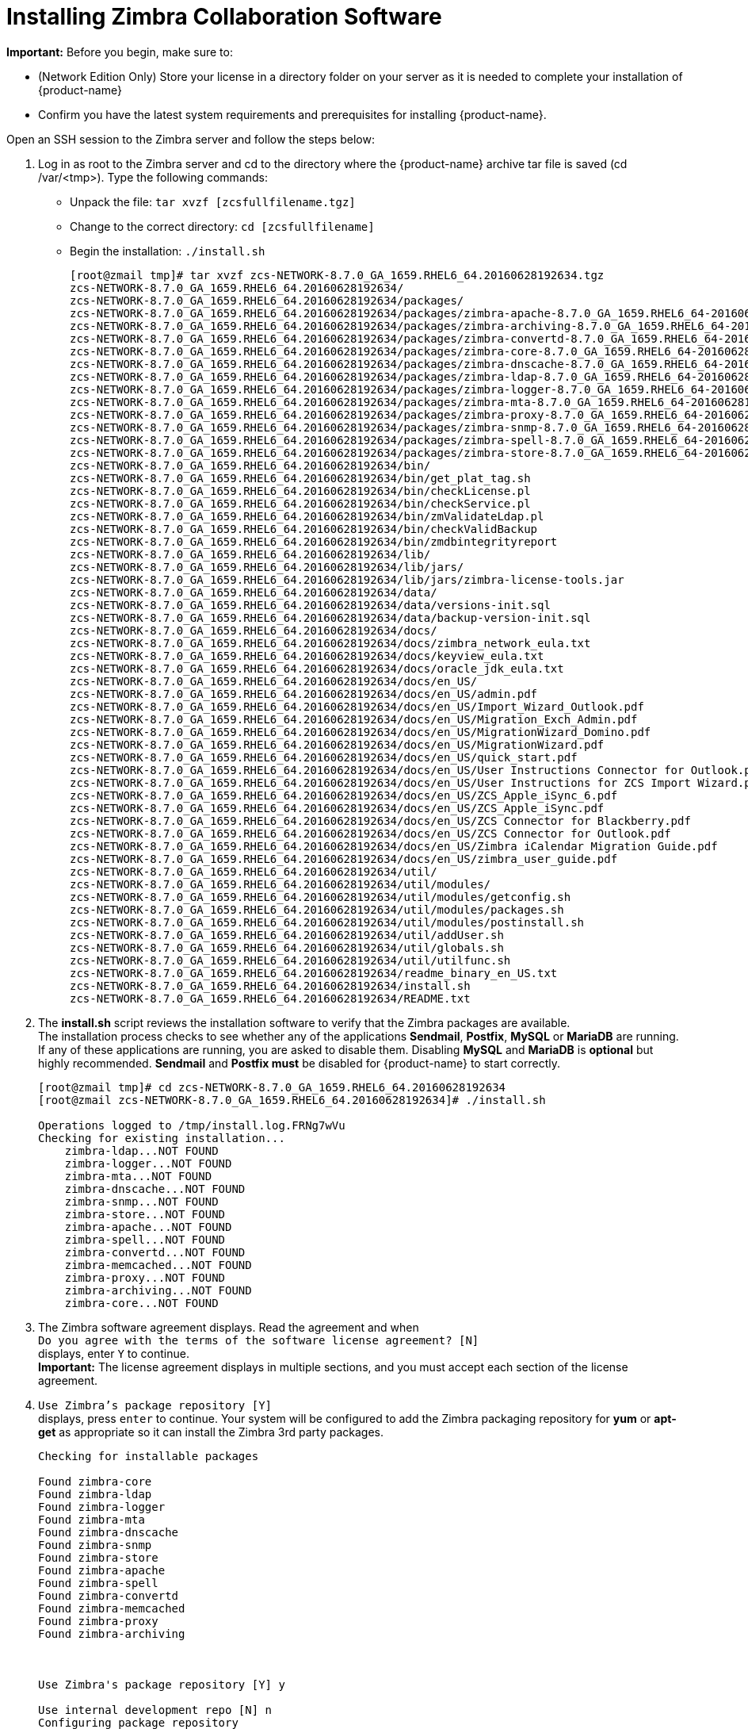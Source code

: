 [[Installing_Zimbra_Collaboration_Software]]
= Installing Zimbra Collaboration Software
:toc:

*Important:* Before you begin, make sure to:

* (Network Edition Only) Store your license in a directory folder on
your server as it is needed to complete your installation of {product-name}
* Confirm you have the latest system requirements and prerequisites for
installing {product-name}.

Open an SSH session to the Zimbra server and follow the steps below:

1. Log in as root to the Zimbra server and cd to the directory where
   the {product-name} archive tar file is saved (cd /var/<tmp>). Type
   the following commands:
   * Unpack the file: `tar xvzf [zcsfullfilename.tgz]`
   * Change to the correct directory: `cd [zcsfullfilename]`
   * Begin the installation: `./install.sh`
+
--
[source%nowrap,bash]
....
[root@zmail tmp]# tar xvzf zcs-NETWORK-8.7.0_GA_1659.RHEL6_64.20160628192634.tgz
zcs-NETWORK-8.7.0_GA_1659.RHEL6_64.20160628192634/
zcs-NETWORK-8.7.0_GA_1659.RHEL6_64.20160628192634/packages/
zcs-NETWORK-8.7.0_GA_1659.RHEL6_64.20160628192634/packages/zimbra-apache-8.7.0_GA_1659.RHEL6_64-20160628192634.x86_64.rpm
zcs-NETWORK-8.7.0_GA_1659.RHEL6_64.20160628192634/packages/zimbra-archiving-8.7.0_GA_1659.RHEL6_64-20160628192634.x86_64.rpm
zcs-NETWORK-8.7.0_GA_1659.RHEL6_64.20160628192634/packages/zimbra-convertd-8.7.0_GA_1659.RHEL6_64-20160628192634.x86_64.rpm
zcs-NETWORK-8.7.0_GA_1659.RHEL6_64.20160628192634/packages/zimbra-core-8.7.0_GA_1659.RHEL6_64-20160628192634.x86_64.rpm
zcs-NETWORK-8.7.0_GA_1659.RHEL6_64.20160628192634/packages/zimbra-dnscache-8.7.0_GA_1659.RHEL6_64-20160628192634.x86_64.rpm
zcs-NETWORK-8.7.0_GA_1659.RHEL6_64.20160628192634/packages/zimbra-ldap-8.7.0_GA_1659.RHEL6_64-20160628192634.x86_64.rpm
zcs-NETWORK-8.7.0_GA_1659.RHEL6_64.20160628192634/packages/zimbra-logger-8.7.0_GA_1659.RHEL6_64-20160628192634.x86_64.rpm
zcs-NETWORK-8.7.0_GA_1659.RHEL6_64.20160628192634/packages/zimbra-mta-8.7.0_GA_1659.RHEL6_64-20160628192634.x86_64.rpm
zcs-NETWORK-8.7.0_GA_1659.RHEL6_64.20160628192634/packages/zimbra-proxy-8.7.0_GA_1659.RHEL6_64-20160628192634.x86_64.rpm
zcs-NETWORK-8.7.0_GA_1659.RHEL6_64.20160628192634/packages/zimbra-snmp-8.7.0_GA_1659.RHEL6_64-20160628192634.x86_64.rpm
zcs-NETWORK-8.7.0_GA_1659.RHEL6_64.20160628192634/packages/zimbra-spell-8.7.0_GA_1659.RHEL6_64-20160628192634.x86_64.rpm
zcs-NETWORK-8.7.0_GA_1659.RHEL6_64.20160628192634/packages/zimbra-store-8.7.0_GA_1659.RHEL6_64-20160628192634.x86_64.rpm
zcs-NETWORK-8.7.0_GA_1659.RHEL6_64.20160628192634/bin/
zcs-NETWORK-8.7.0_GA_1659.RHEL6_64.20160628192634/bin/get_plat_tag.sh
zcs-NETWORK-8.7.0_GA_1659.RHEL6_64.20160628192634/bin/checkLicense.pl
zcs-NETWORK-8.7.0_GA_1659.RHEL6_64.20160628192634/bin/checkService.pl
zcs-NETWORK-8.7.0_GA_1659.RHEL6_64.20160628192634/bin/zmValidateLdap.pl
zcs-NETWORK-8.7.0_GA_1659.RHEL6_64.20160628192634/bin/checkValidBackup
zcs-NETWORK-8.7.0_GA_1659.RHEL6_64.20160628192634/bin/zmdbintegrityreport
zcs-NETWORK-8.7.0_GA_1659.RHEL6_64.20160628192634/lib/
zcs-NETWORK-8.7.0_GA_1659.RHEL6_64.20160628192634/lib/jars/
zcs-NETWORK-8.7.0_GA_1659.RHEL6_64.20160628192634/lib/jars/zimbra-license-tools.jar
zcs-NETWORK-8.7.0_GA_1659.RHEL6_64.20160628192634/data/
zcs-NETWORK-8.7.0_GA_1659.RHEL6_64.20160628192634/data/versions-init.sql
zcs-NETWORK-8.7.0_GA_1659.RHEL6_64.20160628192634/data/backup-version-init.sql
zcs-NETWORK-8.7.0_GA_1659.RHEL6_64.20160628192634/docs/
zcs-NETWORK-8.7.0_GA_1659.RHEL6_64.20160628192634/docs/zimbra_network_eula.txt
zcs-NETWORK-8.7.0_GA_1659.RHEL6_64.20160628192634/docs/keyview_eula.txt
zcs-NETWORK-8.7.0_GA_1659.RHEL6_64.20160628192634/docs/oracle_jdk_eula.txt
zcs-NETWORK-8.7.0_GA_1659.RHEL6_64.20160628192634/docs/en_US/
zcs-NETWORK-8.7.0_GA_1659.RHEL6_64.20160628192634/docs/en_US/admin.pdf
zcs-NETWORK-8.7.0_GA_1659.RHEL6_64.20160628192634/docs/en_US/Import_Wizard_Outlook.pdf
zcs-NETWORK-8.7.0_GA_1659.RHEL6_64.20160628192634/docs/en_US/Migration_Exch_Admin.pdf
zcs-NETWORK-8.7.0_GA_1659.RHEL6_64.20160628192634/docs/en_US/MigrationWizard_Domino.pdf
zcs-NETWORK-8.7.0_GA_1659.RHEL6_64.20160628192634/docs/en_US/MigrationWizard.pdf
zcs-NETWORK-8.7.0_GA_1659.RHEL6_64.20160628192634/docs/en_US/quick_start.pdf
zcs-NETWORK-8.7.0_GA_1659.RHEL6_64.20160628192634/docs/en_US/User Instructions Connector for Outlook.pdf
zcs-NETWORK-8.7.0_GA_1659.RHEL6_64.20160628192634/docs/en_US/User Instructions for ZCS Import Wizard.pdf
zcs-NETWORK-8.7.0_GA_1659.RHEL6_64.20160628192634/docs/en_US/ZCS_Apple_iSync_6.pdf
zcs-NETWORK-8.7.0_GA_1659.RHEL6_64.20160628192634/docs/en_US/ZCS_Apple_iSync.pdf
zcs-NETWORK-8.7.0_GA_1659.RHEL6_64.20160628192634/docs/en_US/ZCS Connector for Blackberry.pdf
zcs-NETWORK-8.7.0_GA_1659.RHEL6_64.20160628192634/docs/en_US/ZCS Connector for Outlook.pdf
zcs-NETWORK-8.7.0_GA_1659.RHEL6_64.20160628192634/docs/en_US/Zimbra iCalendar Migration Guide.pdf
zcs-NETWORK-8.7.0_GA_1659.RHEL6_64.20160628192634/docs/en_US/zimbra_user_guide.pdf
zcs-NETWORK-8.7.0_GA_1659.RHEL6_64.20160628192634/util/
zcs-NETWORK-8.7.0_GA_1659.RHEL6_64.20160628192634/util/modules/
zcs-NETWORK-8.7.0_GA_1659.RHEL6_64.20160628192634/util/modules/getconfig.sh
zcs-NETWORK-8.7.0_GA_1659.RHEL6_64.20160628192634/util/modules/packages.sh
zcs-NETWORK-8.7.0_GA_1659.RHEL6_64.20160628192634/util/modules/postinstall.sh
zcs-NETWORK-8.7.0_GA_1659.RHEL6_64.20160628192634/util/addUser.sh
zcs-NETWORK-8.7.0_GA_1659.RHEL6_64.20160628192634/util/globals.sh
zcs-NETWORK-8.7.0_GA_1659.RHEL6_64.20160628192634/util/utilfunc.sh
zcs-NETWORK-8.7.0_GA_1659.RHEL6_64.20160628192634/readme_binary_en_US.txt
zcs-NETWORK-8.7.0_GA_1659.RHEL6_64.20160628192634/install.sh
zcs-NETWORK-8.7.0_GA_1659.RHEL6_64.20160628192634/README.txt
....
--

2. The *install.sh* script reviews the installation software to verify that the
Zimbra packages are available. + 
The installation process checks to see whether any of the applications
*Sendmail*, *Postfix*, *MySQL* or *MariaDB* are running.
If any of these applications are running,
you are asked to disable them. Disabling *MySQL* and *MariaDB* is *optional*
but highly recommended.
*Sendmail* and *Postfix must* be disabled for {product-name} to start correctly.
+
--
[source%nowrap,bash]
....
[root@zmail tmp]# cd zcs-NETWORK-8.7.0_GA_1659.RHEL6_64.20160628192634
[root@zmail zcs-NETWORK-8.7.0_GA_1659.RHEL6_64.20160628192634]# ./install.sh

Operations logged to /tmp/install.log.FRNg7wVu
Checking for existing installation...
    zimbra-ldap...NOT FOUND
    zimbra-logger...NOT FOUND
    zimbra-mta...NOT FOUND
    zimbra-dnscache...NOT FOUND
    zimbra-snmp...NOT FOUND
    zimbra-store...NOT FOUND
    zimbra-apache...NOT FOUND
    zimbra-spell...NOT FOUND
    zimbra-convertd...NOT FOUND
    zimbra-memcached...NOT FOUND
    zimbra-proxy...NOT FOUND
    zimbra-archiving...NOT FOUND
    zimbra-core...NOT FOUND
....
--

3. The Zimbra software agreement displays. Read the agreement and when + 
`Do you agree with the terms of the software license agreement? [N]` + 
displays, enter `Y` to continue. +
*Important:* The license agreement displays in multiple sections,
and you must accept each section of the license agreement.

4. `Use Zimbra's package repository [Y]` + 
displays, press `enter` to continue. Your system will be configured to add
the Zimbra packaging repository for *yum* or *apt-get* as appropriate
so it can install the Zimbra 3rd party packages.
+
--
[source%nowrap]
....
Checking for installable packages

Found zimbra-core
Found zimbra-ldap
Found zimbra-logger
Found zimbra-mta
Found zimbra-dnscache
Found zimbra-snmp
Found zimbra-store
Found zimbra-apache
Found zimbra-spell
Found zimbra-convertd
Found zimbra-memcached
Found zimbra-proxy
Found zimbra-archiving



Use Zimbra's package repository [Y] y

Use internal development repo [N] n
Configuring package repository

Select the packages to install

Install zimbra-ldap [Y] y

Install zimbra-logger [Y] y

Install zimbra-mta [Y] y

Install zimbra-dnscache [Y] y

Install zimbra-snmp [Y] y

Install zimbra-store [Y] y
.
.

Checking required space for zimbra-core
Checking space for zimbra-store
Checking required packages for zimbra-store
     MISSING: libreoffice
     MISSING: libreoffice-headless

###WARNING###

One or more suggested packages for zimbra-store are missing.
Some features may be disabled due to the missing package(s).


Installing:
    zimbra-core
    zimbra-ldap
    zimbra-logger
    zimbra-mta
    zimbra-dnscache
    zimbra-snmp
    zimbra-store
   .
   .


The system will be modified.  Continue? [N] y
....
--
+
--
Also select the services to be installed on this server. To install
{product-name} on a single server, enter `Y` for the ldap, logger,
mta, snmp, store, and spell packages. If you use IMAP/POP Proxy, enter
`Y` for the Zimbra proxy package.

*Note:* For the cross mailbox search feature, install the Zimbra Archive
package. To use the archiving and discovery feature, contact Zimbra
sales.

The installer verifies that there is enough room to install Zimbra.
--

5. Next, type `Y` and press `Enter` to modify the system.
+
--
* Selected packages are installed on the server.
* Checks to see if MX record is configured in DNS. The installer checks
to see if the hostname is resolvable via DNS. If there is an error, the
installer asks if you would like to change the hostname. We recommend
that the domain name have an MX record configured in DNS.
* Checks for port conflict.
--
+
--
[source%nowrap]
....
Installing packages

Local packages  zimbra-core zimbra-ldap zimbra-logger zimbra-mta zimbra-dnscache zimbra-snmp zimbra-store zimbra-apache zimbra-spell zimbra-convertd zimbra-proxy selected for installation
Monitor /tmp/install.log.ykeq0Bw8 for package installation progress
Remote package installation started
Installing zimbra-core-components  zimbra-ldap-components zimbra-mta-components zimbra-dnscache-components zimbra-snmp-components zimbra-store-components zimbra-apache-components zimbra-spell-components zimbra-memcached zimbra-proxy-components....done
Local package installation started
Installing  zimbra-core zimbra-ldap zimbra-logger zimbra-mta zimbra-dnscache zimbra-snmp zimbra-store zimbra-apache zimbra-spell zimbra-convertd zimbra-proxy...done
Operations logged to /tmp/zmsetup.20160711-234517.log
Installing LDAP configuration database...done.
Setting defaults...

DNS ERROR resolving MX for zmail.example.com
It is suggested that the domain name have an MX record configured in DNS
Change domain name? [Yes] no
done.
Checking for port conflicts
....
--

6. At this point, the Main menu displays showing the default entries
for the Zimbra components you are installing. To expand the menu to see
the configuration values, type `X` and press `Enter`. The Main menu
expands to display configuration details for the packages being
installed. Values that require further configuration are marked with
asterisks (pass:[******]) to their left. To navigate the Main menu, select the
menu item to change. You can modify any of the defaults. For a quick
installation, accepting all the defaults, you only need to do the
following:

7. To set the appropriate time zone, enter `1` to select Main menu,
`1` to select Common Configuration and then enter `6` for TimeZone.
Set the correct time zone.
+
--
....
Main menu

   1) Common Configuration:
   2) zimbra-ldap:                             Enabled
   3) zimbra-logger:                           Enabled
   4) zimbra-mta:                              Enabled
   5) zimbra-dnscache:                         Enabled
   6) zimbra-snmp:                             Enabled
   7) zimbra-store:                            Enabled
        +Create Admin User:                    yes
        +Admin user to create:                 admin@zmail.example.com
******* +Admin Password                        UNSET
        +Anti-virus quarantine user:           virus-quarantine.ws91yggvp@zmail.example.com
        +Enable automated spam training:       yes
        +Spam training user:                   spam.seewcbk6@zmail.example.com
        +Non-spam(Ham) training user:          ham.h8qmkwft@zmail.example.com
        +SMTP host:                            zmail.example.com
        +Web server HTTP port:                 8080
        +Web server HTTPS port:                8443
        +Web server mode:                      https
        +IMAP server port:                     7143
        +IMAP server SSL port:                 7993
        +POP server port:                      7110
        +POP server SSL port:                  7995
        +Use spell check server:               yes
        +Spell server URL:                     http://zmail.example.com:7780/aspell.php
        +Enable version update checks:         TRUE
        +Enable version update notifications:  TRUE
        +Version update notification email:    admin@zmail.example.com
        +Version update source email:          admin@zmail.example.com
        +Install mailstore (service webapp):   yes
        +Install UI (zimbra,zimbraAdmin webapps): yes
******* +License filename:                     UNSET

   8) zimbra-spell:                            Enabled
   9) zimbra-convertd:                         Enabled
  10) zimbra-proxy:                            Enabled
  11) Default Class of Service Configuration:
  12) Enable default backup schedule:          yes
   s) Save config to file
   x) Expand menu
   q) Quit

Address unconfigured (**) items  (? - help)
....
--

8. Type `r` to return to the Main menu.

9. Enter `5` to select *zimbra-dnscache* from the Main menu.

    * Select `1` to disable.
    * Select `2` to configure the master DNS IP address(es).

10. Type `r` to return to the Main menu.

11. Enter `7` to select *zimbra-store* from the Main menu. The store
configuration menu displays.

12. Select the following from the store configuration menu:

    * Type `4` to set the Admin Password. The password must be six or more characters.
    Press `Enter`.

    * (Network Edition only) Type `25` for *License filename* and type the
    directory and file name for the Zimbra license.
    For example, if you saved to the `/tmp` directory, you
    would type `/tmp/ZimbraLicense.xml`. If you do not have the license, you
    cannot proceed. See the section on
    <<Zimbra_License_Requirements,Zimbra License Requirements>>

    * Enable version update checks and Enable version update notifications. + 
    If these are set to TRUE. {product-name} automatically checks for the
    latest {product-name} software updates and notifies the account
    that is configured in `Version update notification email`. You can modify
    this later from the administration console.

13. Type `r` to return to the Main menu.

14. If you want to change the default Class of Service settings for new
features that are listed here, type `11` for Default Class of Service
Configuration. + 
Then type the appropriate number for the feature to be enabled or disabled.
Changes you make here are reflected in the default COS configuration.

15. If no other defaults need to be changed, type `a` to apply the
configuration changes. Press `Enter`
+
--
....
*** CONFIGURATION COMPLETE - press 'a' to apply
Select from menu, or press 'a' to apply config (? - help) a
....
--

16. When Save Configuration data to file appears, type `Yes` and press `Enter`.
+
--
....
Save configuration data to a file? [Yes]
....
--

17. The next request asks where to save the files. To accept the
default, press `Enter`. To save the files to another directory, enter the
directory and then press Enter
+
--
....
Save config in file: [/opt/zimbra/config.16039]
Saving config in /opt/zimbra/config.16039...done.
....
--

18. When `The system will be modified - continue?` appears, type `Yes` and
press `Enter`.
+
The server is modified. Installing all the components and configuring
the server can take several minutes. Components that are installed
include spam training and documents, (wiki) accounts, time zone
preferences, backup schedules, licenses, as well as common Zimlets.
+
--
....
The system will be modified - continue? [No] y
Operations logged to /tmp/zmsetup.20160711-234517.log
Setting local config values...done.
Initializing core config...Setting up CA...done.
Deploying CA to /opt/zimbra/conf/ca ...done.
Creating SSL zimbra-store certificate...done.
Creating new zimbra-ldap SSL certificate...done.
Creating new zimbra-mta SSL certificate...done.
Creating new zimbra-proxy SSL certificate...done.
Installing mailboxd SSL certificates...done.
Installing MTA SSL certificates...done.
Installing LDAP SSL certificate...done.
Installing Proxy SSL certificate...done.
Initializing ldap...done.
.
.
Checking current setting of zimbraReverseProxyAvailableLookupTargets
Querying LDAP for other mailstores
Searching LDAP for reverseProxyLookupTargets...done.
Adding zmail.example.com to zimbraReverseProxyAvailableLookupTargets
Setting convertd URL...done.
.
.
Granting group zimbraDomainAdmins@zmail.example.com domain right +domainAdminConsoleRights on zmail.example.com...done.
Granting group zimbraDomainAdmins@zmail.example.com global right +domainAdminZimletRights...done.
Setting up global distribution list admin UI components..done.
Granting group zimbraDLAdmins@zmail.example.com global right +adminConsoleDLRights...done.
.
.
Setting default backup schedule...Done
Looking for valid license to install...license installed.
Starting servers...done.
Installing common zimlets...
        com_zimbra_attachmail...done.
        com_zimbra_phone...done.
        com_zimbra_proxy_config...done.
          .
          .
        com_zimbra_ymemoticons...done.
        com_zimbra_date...done.
Finished installing common zimlets.
Installing network zimlets...
        com_zimbra_mobilesync...done.
         .
         .
        com_zimbra_license...done.
Finished installing network zimlets.
Restarting mailboxd...done.
Creating galsync account for default domain...done.
Setting up zimbra crontab...done.


Moving /tmp/zmsetup.20160711-234517.log to /opt/zimbra/log


Configuration complete - press return to exit
....
--
